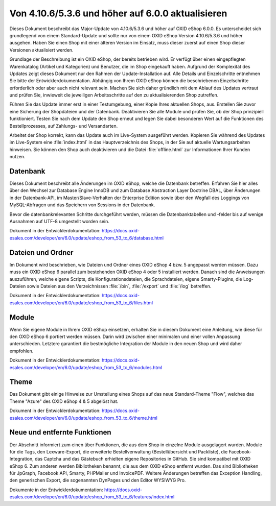 Von 4.10.6/5.3.6 und höher auf 6.0.0 aktualisieren
========================================

Dieses Dokument beschreibt das Major-Update von 4.10.6/5.3.6 und höher auf OXID eShop 6.0.0. Es unterscheidet sich grundlegend von einem Standard-Update und sollte nur von einem OXID eShop Version 4.10.6/5.3.6 und höher ausgehen. Haben Sie einen Shop mit einer älteren Version im Einsatz, muss dieser zuerst auf einen Shop dieser Versionen aktualisiert werden.

Grundlage der Beschreibung ist ein OXID eShop, der bereits betrieben wird. Er verfügt über einen eingepflegten Warenkatalog (Artikel und Kategorien) und Benutzer, die im Shop eingekauft haben. Aufgrund der Komplexität des Updates zeigt dieses Dokument nur den Rahmen der Update-Installation auf. Alle Details und Einzelschritte entnehmen Sie bitte der Entwicklerdokumentation. Abhängig von Ihrem OXID eShop können die beschriebenen Einzelschritte erforderlich oder aber auch nicht relevant sein. Machen Sie sich daher gründlich mit dem Ablauf des Updates vertraut und prüfen Sie, inwieweit die jeweiligen Arbeitsschritte auf den zu aktualisierenden Shop zutreffen.

Führen Sie das Update immer erst in einer Testumgebung, einer Kopie Ihres aktuellen Shops, aus. Erstellen Sie zuvor eine Sicherung der Shopdateien und der Datenbank. Deaktivieren Sie alle Module und prüfen Sie, ob der Shop prinzipiell funktioniert. Testen Sie nach dem Update den Shop erneut und legen Sie dabei besonderen Wert auf die Funktionen des Bestellprozesses, auf Zahlungs- und Versandarten.

Arbeitet der Shop korrekt, kann das Update auch im Live-System ausgeführt werden. Kopieren Sie während des Updates im Live-System eine :file:`index.html` in das Hauptverzeichnis des Shops, in der Sie auf aktuelle Wartungsarbeiten hinweisen. Sie können den Shop auch deaktivieren und die Datei :file:`offline.html` zur Informationen Ihrer Kunden nutzen.

.. |schritt| image:: ../../media/icons-de/schritt.jpg

|schritt| Datenbank
-------------------
Dieses Dokument beschreibt alle Änderungen im OXID eShop, welche die Datenbank betreffen. Erfahren Sie hier alles über den Wechsel zur Database Engine InnoDB und zum Database Abstraction Layer Doctrine DBAL, über Änderungen in der Datenbank-API, im Master/Slave-Verhalten der Enterprise Edition sowie über den Wegfall des Loggings von MySQL-Abfragen und das Speichern von Sessions in der Datenbank.

Bevor die datenbankrelevanten Schritte durchgeführt werden, müssen die Datenbanktabellen und -felder bis auf wenige Ausnahmen auf UTF-8 umgestellt worden sein.

Dokument in der Entwicklerdokumentation: `https://docs.oxid-esales.com/developer/en/6.0/update/eshop_from_53_to_6/database.html <https://docs.oxid-esales.com/developer/en/6.0/update/eshop_from_53_to_6/database.html>`_

|schritt| Dateien und Ordner
----------------------------
Im Dokument wird beschrieben, wie Dateien und Ordner eines OXID eShop 4 bzw. 5 angepasst werden müssen. Dazu muss ein OXID eShop 6 parallel zum bestehenden OXID eShop 4 oder 5 installiert werden. Danach sind die Anweisungen auszuführen, welche eigene Scripts, die Konfigurationsdateien, die Sprachdateien, eigene Smarty-Plugins, die Log-Dateien sowie Dateien aus den Verzeichnissen :file:`/bin`, :file:`/export` und :file:`/log` betreffen.

Dokument in der Entwicklerdokumentation: `https://docs.oxid-esales.com/developer/en/6.0/update/eshop_from_53_to_6/files.html <https://docs.oxid-esales.com/developer/en/6.0/update/eshop_from_53_to_6/files.html>`_

|schritt| Module
----------------
Wenn Sie eigene Module in Ihrem OXID eShop einsetzen, erhalten Sie in diesem Dokument eine Anleitung, wie diese für den OXID eShop 6 portiert werden müssen. Darin wird zwischen einer minimalen und einer vollen Anpassung unterschieden. Letztere garantiert die bestmögliche Integration der Module in den neuen Shop und wird daher empfohlen.

Dokument in der Entwicklerdokumentation: `https://docs.oxid-esales.com/developer/en/6.0/update/eshop_from_53_to_6/modules.html <https://docs.oxid-esales.com/developer/en/6.0/update/eshop_from_53_to_6/modules.html>`_

|schritt| Theme
---------------
Das Dokument gibt einige Hinweise zur Umstellung eines Shops auf das neue Standard-Theme "Flow", welches das Theme "Azure" des OXID eShop 4 & 5 abgelöst hat.

Dokument in der Entwicklerdokumentation: `https://docs.oxid-esales.com/developer/en/6.0/update/eshop_from_53_to_6/theme.html <https://docs.oxid-esales.com/developer/en/6.0/update/eshop_from_53_to_6/theme.html>`_

|schritt| Neue und entfernte Funktionen
---------------------------------------
Der Abschnitt informiert zum einen über Funktionen, die aus dem Shop in einzelne Module ausgelagert wurden. Module für die Tags, den Lexware-Export, die erweiterte Bestellverwaltung (Bestellübersicht und Packliste), die Facebook-Integration, das Captcha und das Gästebuch erhielten eigene Repositories in GitHub. Sie sind kompatibel mit OXID eShop 6. Zum anderen werden Bibliotheken benannt, die aus dem OXID eShop entfernt wurden. Das sind Bibliotheken für JpGraph, Facebook API, Smarty, PHPMailer und InvoicePDF. Weitere Änderungen betreffen das Exception Handling, den generischen Export, die sogenannten DynPages und den Editor WYSIWYG Pro.

Dokumente in der Entwicklerdokumentation: `https://docs.oxid-esales.com/developer/en/6.0/update/eshop_from_53_to_6/features/index.html <https://docs.oxid-esales.com/developer/en/6.0/update/eshop_from_53_to_6/features/index.html>`_

.. Intern: oxbahw, Status:
